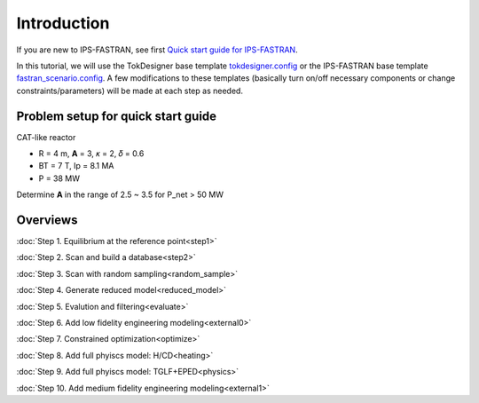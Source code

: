 ============
Introduction
============

If you are new to IPS-FASTRAN, see first `Quick start guide for IPS-FASTRAN
<https://github.com/ORNL-Fusion/tokdesigner-doc/tree/main/docs/under_construction.rst>`_.

In this tutorial, we will use the TokDesigner base template `tokdesigner.config
<https://github.com/ORNL-Fusion/tokdesigner-doc/tree/main/docs/under_construction.rst>`_
or the IPS-FASTRAN base template `fastran_scenario.config
<https://github.com/ORNL-Fusion/tokdesigner-doc/tree/main/docs/under_construction.rst>`_.
A few modifications to these templates (basically turn on/off necessary components or change constraints/parameters) will be made at each step as needed.

-----------------------------------
Problem setup for quick start guide
-----------------------------------

CAT-like reactor

* R = 4 m, **A** = 3, 𝜅 = 2, 𝛿 = 0.6
* BT = 7 T, Ip = 8.1 MA
* P = 38 MW

Determine **A** in the range of 2.5 ~ 3.5 for P_net > 50 MW

---------
Overviews
---------

:doc:`Step 1. Equilibrium at the reference point<step1>`

:doc:`Step 2. Scan and build a database<step2>`

:doc:`Step 3. Scan with random sampling<random_sample>`

:doc:`Step 4. Generate reduced model<reduced_model>`

:doc:`Step 5. Evalution and filtering<evaluate>`

:doc:`Step 6. Add low fidelity engineering modeling<external0>`

:doc:`Step 7. Constrained optimization<optimize>`

:doc:`Step 8. Add full phyiscs model: H/CD<heating>`

:doc:`Step 9. Add full phyiscs model: TGLF+EPED<physics>`

:doc:`Step 10. Add medium fidelity engineering modeling<external1>`
